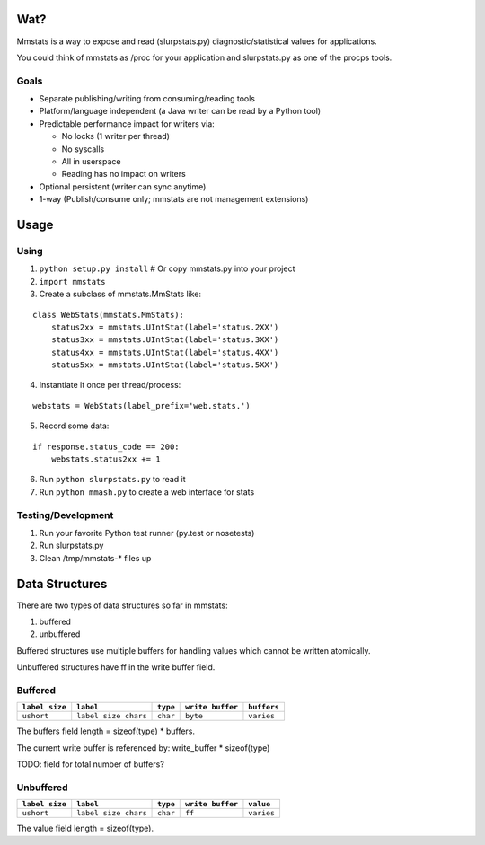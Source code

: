 ====
Wat?
====

Mmstats is a way to expose and read (slurpstats.py) diagnostic/statistical
values for applications.

You could think of mmstats as /proc for your application and slurpstats.py as one
of the procps tools.

-----
Goals
-----

* Separate publishing/writing from consuming/reading tools
* Platform/language independent (a Java writer can be read by a Python tool)
* Predictable performance impact for writers via:

  * No locks (1 writer per thread)
  * No syscalls
  * All in userspace
  * Reading has no impact on writers

* Optional persistent (writer can sync anytime)
* 1-way (Publish/consume only; mmstats are not management extensions)

=====
Usage
=====

-----
Using
-----

1. ``python setup.py install`` # Or copy mmstats.py into your project
2. ``import mmstats``
3. Create a subclass of mmstats.MmStats like:

::

    class WebStats(mmstats.MmStats):
        status2xx = mmstats.UIntStat(label='status.2XX')
        status3xx = mmstats.UIntStat(label='status.3XX')
        status4xx = mmstats.UIntStat(label='status.4XX')
        status5xx = mmstats.UIntStat(label='status.5XX')

4. Instantiate it once per thread/process:

::

    webstats = WebStats(label_prefix='web.stats.')

5. Record some data:

::

    if response.status_code == 200:
        webstats.status2xx += 1

6. Run ``python slurpstats.py`` to read it
7. Run ``python mmash.py`` to create a web interface for stats

-------------------
Testing/Development
-------------------

#. Run your favorite Python test runner (py.test or nosetests)
#. Run slurpstats.py
#. Clean /tmp/mmstats-* files up

===============
Data Structures
===============

There are two types of data structures so far in mmstats:

#. buffered
#. unbuffered

Buffered structures use multiple buffers for handling values which cannot be
written atomically.

Unbuffered structures have ff in the write buffer field.

--------
Buffered
--------

+----------------+----------------------+----------+------------------+-------------+
| ``label size`` | ``label``            | ``type`` | ``write buffer`` | ``buffers`` |
+================+======================+==========+==================+=============+
| ``ushort``     | ``label size chars`` | ``char`` | ``byte``         | ``varies``  |
+----------------+----------------------+----------+------------------+-------------+

The buffers field length = sizeof(type) * buffers.

The current write buffer is referenced by: write_buffer * sizeof(type)

TODO: field for total number of buffers?

----------
Unbuffered
----------

+----------------+----------------------+----------+------------------+-------------+
| ``label size`` | ``label``            | ``type`` | ``write buffer`` | ``value``   |
+================+======================+==========+==================+=============+
| ``ushort``     | ``label size chars`` | ``char`` | ``ff``           | ``varies``  |
+----------------+----------------------+----------+------------------+-------------+

The value field length = sizeof(type).

